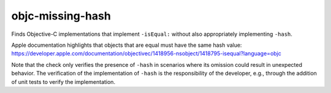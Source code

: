 .. title:: clang-tidy - objc-missing-hash

objc-missing-hash
=================

Finds Objective-C implementations that implement ``-isEqual:`` without also
appropriately implementing ``-hash``.

Apple documentation highlights that objects that are equal must have the same
hash value:
https://developer.apple.com/documentation/objectivec/1418956-nsobject/1418795-isequal?language=objc

Note that the check only verifies the presence of ``-hash`` in scenarios where
its omission could result in unexpected behavior. The verification of the
implementation of ``-hash`` is the responsibility of the developer, e.g.,
through the addition of unit tests to verify the implementation.
